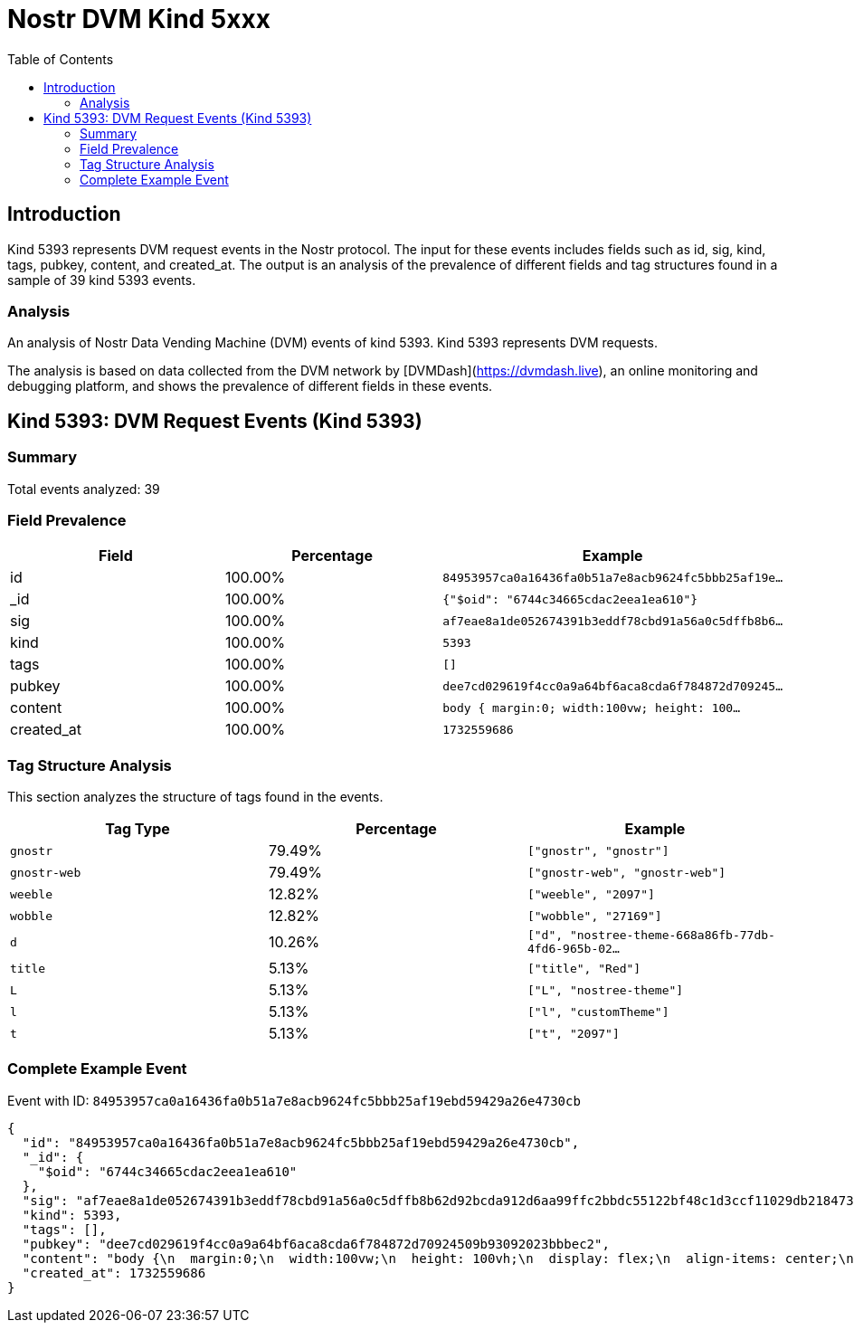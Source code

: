 = Nostr DVM Kind 5xxx
:toc:
:toclevels: 3
:source-highlighter: highlight.js

== Introduction

Kind 5393 represents DVM request events in the Nostr protocol. The input for these events includes fields such as id, sig, kind, tags, pubkey, content, and created_at. The output is an analysis of the prevalence of different fields and tag structures found in a sample of 39 kind 5393 events.

=== Analysis

An analysis of Nostr Data Vending Machine (DVM) events of kind 5393.
Kind 5393 represents DVM requests.

The analysis is based on data collected from the DVM network by [DVMDash](https://dvmdash.live), an online monitoring and debugging platform, and shows the prevalence of different fields in these events.

== Kind 5393: DVM Request Events (Kind 5393)

=== Summary

Total events analyzed: 39

=== Field Prevalence

[options="header"]
|===
|Field|Percentage|Example
|id|100.00%|`84953957ca0a16436fa0b51a7e8acb9624fc5bbb25af19e...`
|_id|100.00%|`{"$oid": "6744c34665cdac2eea1ea610"}`
|sig|100.00%|`af7eae8a1de052674391b3eddf78cbd91a56a0c5dffb8b6...`
|kind|100.00%|`5393`
|tags|100.00%|`[]`
|pubkey|100.00%|`dee7cd029619f4cc0a9a64bf6aca8cda6f784872d709245...`
|content|100.00%|`body {
  margin:0;
  width:100vw;
  height: 100...`
|created_at|100.00%|`1732559686`
|===

=== Tag Structure Analysis

This section analyzes the structure of tags found in the events.

[options="header"]
|===
|Tag Type|Percentage|Example
|`gnostr`|79.49%|`["gnostr", "gnostr"]`
|`gnostr-web`|79.49%|`["gnostr-web", "gnostr-web"]`
|`weeble`|12.82%|`["weeble", "2097"]`
|`wobble`|12.82%|`["wobble", "27169"]`
|`d`|10.26%|`["d", "nostree-theme-668a86fb-77db-4fd6-965b-02...`
|`title`|5.13%|`["title", "Red"]`
|`L`|5.13%|`["L", "nostree-theme"]`
|`l`|5.13%|`["l", "customTheme"]`
|`t`|5.13%|`["t", "2097"]`
|===

=== Complete Example Event

Event with ID: `84953957ca0a16436fa0b51a7e8acb9624fc5bbb25af19ebd59429a26e4730cb`

[source,json]
----
{
  "id": "84953957ca0a16436fa0b51a7e8acb9624fc5bbb25af19ebd59429a26e4730cb",
  "_id": {
    "$oid": "6744c34665cdac2eea1ea610"
  },
  "sig": "af7eae8a1de052674391b3eddf78cbd91a56a0c5dffb8b62d92bcda912d6aa99ffc2bbdc55122bf48c1d3ccf11029db218473c2e27d30f9e9c9268f74ae5df8c",
  "kind": 5393,
  "tags": [],
  "pubkey": "dee7cd029619f4cc0a9a64bf6aca8cda6f784872d70924509b93092023bbbec2",
  "content": "body {\n  margin:0;\n  width:100vw;\n  height: 100vh;\n  display: flex;\n  align-items: center;\n  justify-content: center;\n  overflow:hidden;\n  background-size: cover;\n  background-color:#000000;\n  color:white;\n  font-family: Verdana, Geneva, Tahoma, sans-serif;\n  font-weight: bold;\n}\n.background-text {\n  font-size: 200px;\n  letter-spacing: 20px;\n\n  color:transparent;\n  background-clip: text;\n  -webkit-text-fill-color: transparent;\n  -webkit-background-clip: text;\n\n  background-image: url(\"3c55892674bd88431fd0d9b611e96e65c91802a128596bf3bcd6ca6c4aa2d5c7\");\n  background-size: 120%;  \n  animation: bg-animation 30s cubic-bezier(0.3,0,0.7,1) infinite;\n}\n@keyframes bg-animation {\n  0% {background-position: 50% 50%;}\n  33% {background-position: 100% 100%;}\n  66% {background-position: 0% 0%;}\n  100% {background-position: 50% 50%;}\n}",
  "created_at": 1732559686
}
----

